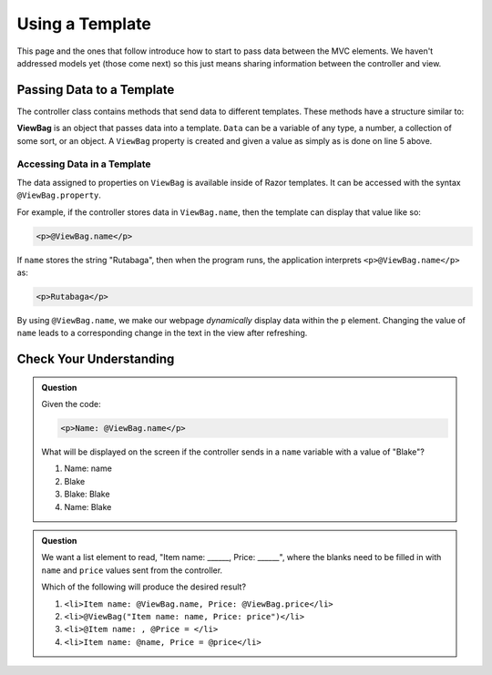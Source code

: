 Using a Template
================

This page and the ones that follow introduce how to start to pass data between the MVC elements.
We haven't addressed models yet (those come next) so this just means sharing information between 
the controller and view. 

.. index:: ! ViewBag

Passing Data to a Template
--------------------------

The controller class contains methods that send data to different templates.
These methods have a structure similar to:

.. sourcecode:: c#
   :linenos:

   public IActionResult ActionMethod()
   {
      // method code here
      
      ViewBag.property = Data;
      return View();
   }

**ViewBag** is an object that passes data into a template. ``Data`` can
be a variable of any type, a number, a collection of some sort, or an object. 
A ``ViewBag`` property is created and given a value as simply as is done on line 5 above.

Accessing Data in a Template
^^^^^^^^^^^^^^^^^^^^^^^^^^^^

The data assigned to properties on ``ViewBag`` is available inside of Razor templates.
It can be accessed with the syntax ``@ViewBag.property``.

For example, if the controller stores data in ``ViewBag.name``, then the
template can display that value like so:

.. sourcecode:: html

   <p>@ViewBag.name</p>

If ``name`` stores the string "Rutabaga", then when the program runs, the application interprets
``<p>@ViewBag.name</p>`` as:

.. sourcecode:: html

   <p>Rutabaga</p>

By using ``@ViewBag.name``, we make our webpage *dynamically* display
data within the ``p`` element. Changing the value of ``name`` leads to a
corresponding change in the text in the view after refreshing.

Check Your Understanding
-------------------------

.. admonition:: Question

   Given the code:

   .. sourcecode:: html

      <p>Name: @ViewBag.name</p>

   What will be displayed on the screen if the controller sends in a ``name``
   variable with a value of "Blake"?

   #. Name: name
   #. Blake
   #. Blake: Blake
   #. Name: Blake

.. ans: d, Name: Blake

.. admonition:: Question

   We want a list element to read, "Item name: ______, Price: ______", where
   the blanks need to be filled in with ``name`` and ``price`` values sent from
   the controller.

   Which of the following will produce the desired result?


   #. ``<li>Item name: @ViewBag.name, Price: @ViewBag.price</li>``
   #. ``<li>@ViewBag("Item name: name, Price: price")</li>``
   #. ``<li>@Item name: , @Price = </li>``
   #. ``<li>Item name: @name, Price = @price</li>``

.. ans: a, ``<li>Item name: @ViewBag.name, Price: @ViewBag.price</li>``
